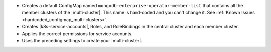 - Creates a default ConfigMap named ``mongodb-enterprise-operator-member-list``
  that contains all the member clusters of the |multi-cluster|. This name is
  hard-coded and you can't change it. See :ref:`Known Issues <hardcoded_configmap_multi-clusters>`.
- Creates |k8s-service-accounts|, Roles, and RoleBindings in the central
  cluster and each member cluster.
- Applies the correct permissions for service accounts.
- Uses the preceding settings to create your |multi-cluster|.
